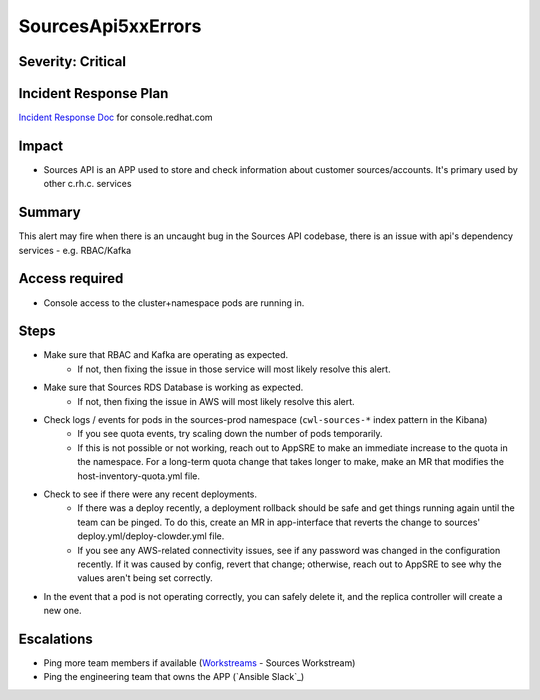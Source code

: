 SourcesApi5xxErrors
===================

Severity: Critical
------------------

Incident Response Plan
----------------------

`Incident Response Doc`_ for console.redhat.com

Impact
------

- Sources API is an APP used to store and check information about customer sources/accounts. It's primary used by other c.rh.c. services

Summary
-------

This alert may fire when there is an uncaught bug in the Sources API codebase, there is an issue with api's dependency services - e.g. RBAC/Kafka

Access required
---------------

-  Console access to the cluster+namespace pods are running in.

Steps
-----
- Make sure that RBAC and Kafka are operating as expected.
    - If not, then fixing the issue in those service will most likely resolve this alert.
- Make sure that Sources RDS Database is working as expected.
    - If not, then fixing the issue in AWS will most likely resolve this alert.
- Check logs / events for pods in the sources-prod namespace (``cwl-sources-*`` index pattern in the Kibana)
    - If you see quota events, try scaling down the number of pods temporarily.
    -  If this is not possible or not working, reach out to AppSRE to make an immediate increase to the quota in the namespace. For a long-term quota change that takes longer to make, make an MR that modifies the host-inventory-quota.yml file.
-  Check to see if there were any recent deployments.
    -  If there was a deploy recently, a deployment rollback should be safe and get things running again until the team can be pinged. To do this, create an MR in app-interface that reverts the change to sources' deploy.yml/deploy-clowder.yml file.
    -  If you see any AWS-related connectivity issues, see if any password was changed in the configuration recently. If it was caused by config, revert that change; otherwise, reach out to AppSRE to see why the values aren't being set correctly.
-  In the event that a pod is not operating correctly, you can safely delete it, and the replica controller will create a new one.

Escalations
-----------

- Ping more team members if available (`Workstreams`_ - Sources Workstream)
- Ping the engineering team that owns the APP (`Ansible Slack`_)

.. _Incident Response Doc: https://docs.google.com/document/d/1AyEQnL4B11w7zXwum8Boty2IipMIxoFw1ri1UZB6xJE
.. _Workstreams: https://source.redhat.com/groups/public/cloud-services-platform-cloudredhatcom/cloudredhatcom_wiki/insights_platform_workstreams
.. _CoreOS Slack: https://app.slack.com/client/T027F3GAJ/C0246P60U8H
